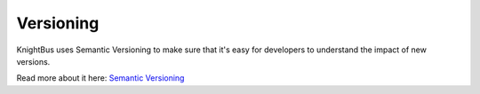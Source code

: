 Versioning
==========

KnightBus uses Semantic Versioning to make sure that it's easy for developers to understand the impact of new versions. 

Read more about it here: `Semantic Versioning <https://semver.org>`_